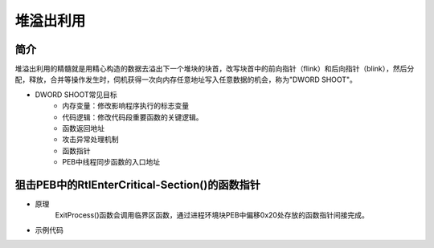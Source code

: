 ﻿堆溢出利用
========================================

简介
-----------------------------------------
堆溢出利用的精髓就是用精心构造的数据去溢出下一个堆块的块首，改写块首中的前向指针（flink）和后向指针（blink），然后分配，释放，合并等操作发生时，伺机获得一次向内存任意地址写入任意数据的机会，称为"DWORD SHOOT"。

+ DWORD SHOOT常见目标
	- 内存变量：修改影响程序执行的标志变量
	- 代码逻辑：修改代码段重要函数的关键逻辑。
	- 函数返回地址
	- 攻击异常处理机制
	- 函数指针
	- PEB中线程同步函数的入口地址

狙击PEB中的RtlEnterCritical-Section()的函数指针
----------------------------------------------------------------------------------
+ 原理
	ExitProcess()函数会调用临界区函数，通过进程环境块PEB中偏移0x20处存放的函数指针间接完成。
+ 示例代码